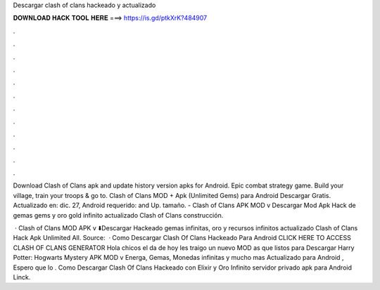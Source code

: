 Descargar clash of clans hackeado y actualizado



𝐃𝐎𝐖𝐍𝐋𝐎𝐀𝐃 𝐇𝐀𝐂𝐊 𝐓𝐎𝐎𝐋 𝐇𝐄𝐑𝐄 ===> https://is.gd/ptkXrK?484907



.



.



.



.



.



.



.



.



.



.



.



.

Download Clash of Clans apk and update history version apks for Android. Epic combat strategy game. Build your village, train your troops & go to. Clash of Clans MOD + Apk (Unlimited Gems) para Android Descargar Gratis. Actualizado en: dic. 27, Android requerido: and Up. tamaño. - Clash of Clans APK MOD v Descargar Mod Apk Hack de gemas gems y oro gold infinito actualizado Clash of Clans construcción.

 · Clash of Clans MOD APK v ⬇️Descargar Hackeado gemas infinitas, oro y recursos infinitos actualizado Clash of Clans Hack Apk Unlimited All. Source:   · Como Descargar Clash Of Clans Hackeado Para Android CLICK HERE TO ACCESS CLASH OF CLANS GENERATOR Hola chicos el da de hoy les traigo un nuevo MOD as que listos para Descargar Harry Potter: Hogwarts Mystery APK MOD v Energa, Gemas, Monedas infinitas y mucho mas Actualizado para Android , Espero que lo . Como Descargar Clash Of Clans Hackeado con Elixir y Oro Infinito servidor privado apk para Android Linck.
